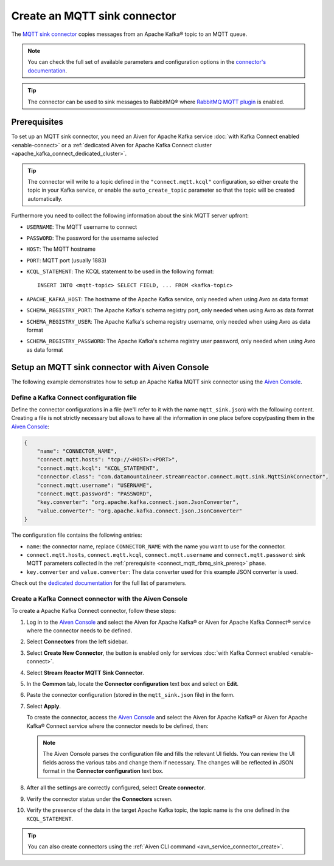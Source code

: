 Create an MQTT sink connector
==============================

The `MQTT sink connector <https://docs.lenses.io/5.0/integrations/connectors/stream-reactor/sinks/mqttsinkconnector/>`_ copies messages from an Apache Kafka® topic to an MQTT queue. 

.. note::

    You can check the full set of available parameters and configuration options in the `connector's documentation <https://docs.lenses.io/5.0/integrations/connectors/stream-reactor/sinks/mqttsinkconnector/>`_.

.. Tip::

    The connector can be used to sink messages to RabbitMQ® where `RabbitMQ MQTT plugin <https://www.rabbitmq.com/mqtt.html>`_ is enabled. 


.. _connect_mqtt_rbmq_sink_prereq:

Prerequisites
-------------

To set up an MQTT sink connector, you need an Aiven for Apache Kafka service :doc:`with Kafka Connect enabled <enable-connect>` or a :ref:`dedicated Aiven for Apache Kafka Connect cluster <apache_kafka_connect_dedicated_cluster>`. 

.. Tip::

   The connector will write to a topic defined in the ``"connect.mqtt.kcql"`` configuration, so either create the topic in your Kafka service, or enable the ``auto_create_topic`` parameter so that the topic will be created automatically.

Furthermore you need to collect the following information about the sink MQTT server upfront:

* ``USERNAME``: The MQTT username to connect
* ``PASSWORD``: The password for the username selected
* ``HOST``: The MQTT hostname
* ``PORT``: MQTT port (usually 1883)
* ``KCQL_STATEMENT``: The KCQL statement to be used in the following format::

    INSERT INTO <mqtt-topic> SELECT FIELD, ... FROM <kafka-topic>

* ``APACHE_KAFKA_HOST``: The hostname of the Apache Kafka service, only needed when using Avro as data format
* ``SCHEMA_REGISTRY_PORT``: The Apache Kafka's schema registry port, only needed when using Avro as data format
* ``SCHEMA_REGISTRY_USER``: The Apache Kafka's schema registry username, only needed when using Avro as data format
* ``SCHEMA_REGISTRY_PASSWORD``: The Apache Kafka's schema registry user password, only needed when using Avro as data format


Setup an MQTT sink connector with Aiven Console
------------------------------------------------

The following example demonstrates how to setup an Apache Kafka MQTT sink connector using the `Aiven Console <https://console.aiven.io/>`_.

Define a Kafka Connect configuration file
'''''''''''''''''''''''''''''''''''''''''

Define the connector configurations in a file (we'll refer to it with the name ``mqtt_sink.json``) with the following content. Creating a file is not strictly necessary but allows to have all the information in one place before copy/pasting them in the `Aiven Console <https://console.aiven.io/>`_:

.. code::

    {
        "name": "CONNECTOR_NAME",
        "connect.mqtt.hosts": "tcp://<HOST>:<PORT>",
        "connect.mqtt.kcql": "KCQL_STATEMENT",
        "connector.class": "com.datamountaineer.streamreactor.connect.mqtt.sink.MqttSinkConnector",
        "connect.mqtt.username": "USERNAME",
        "connect.mqtt.password": "PASSWORD",
        "key.converter": "org.apache.kafka.connect.json.JsonConverter",
        "value.converter": "org.apache.kafka.connect.json.JsonConverter"
    }

The configuration file contains the following entries:

* ``name``: the connector name, replace ``CONNECTOR_NAME`` with the name you want to use for the connector.
* ``connect.mqtt.hosts``, ``connect.mqtt.kcql``, ``connect.mqtt.username`` and ``connect.mqtt.password``: sink MQTT parameters collected in the :ref:`prerequisite <connect_mqtt_rbmq_sink_prereq>` phase. 
* ``key.converter`` and ``value.converter``: The data converter used for this example JSON converter is used.
    
Check out the `dedicated documentation <https://docs.lenses.io/5.0/integrations/connectors/stream-reactor/sinks/mqttsinkconnector/#options>`_ for the full list of parameters.

Create a Kafka Connect connector with the Aiven Console
'''''''''''''''''''''''''''''''''''''''''''''''''''''''

To create a Apache Kafka Connect connector, follow these steps: 

1. Log in to the `Aiven Console <https://console.aiven.io/>`_ and select the Aiven for Apache Kafka® or Aiven for Apache Kafka Connect® service where the connector needs to be defined. 
2. Select **Connectors** from the left sidebar. 
3. Select **Create New Connector**, the button is enabled only for services :doc:`with Kafka Connect enabled <enable-connect>`.
4. Select **Stream Reactor MQTT Sink Connector**.
5. In the **Common** tab, locate the **Connector configuration** text box and select on **Edit**.
6. Paste the connector configuration (stored in the ``mqtt_sink.json`` file) in the form.
7. Select **Apply**.

   To create the connector, access the `Aiven Console <https://console.aiven.io/>`_ and select the Aiven for Apache Kafka® or Aiven for Apache Kafka® Connect service where the connector needs to be defined, then:

   .. Note::

      The Aiven Console parses the configuration file and fills the relevant UI fields. You can review the UI fields across the various tabs and change them if necessary. The changes will be reflected in JSON format in the **Connector configuration** text box.

8. After all the settings are correctly configured, select **Create connector**.
9. Verify the connector status under the **Connectors** screen.
10. Verify the presence of the data in the target Apache Kafka topic, the topic name is the one defined in the ``KCQL_STATEMENT``.

.. Tip::

   You can also create connectors using the :ref:`Aiven CLI command <avn_service_connector_create>`.
